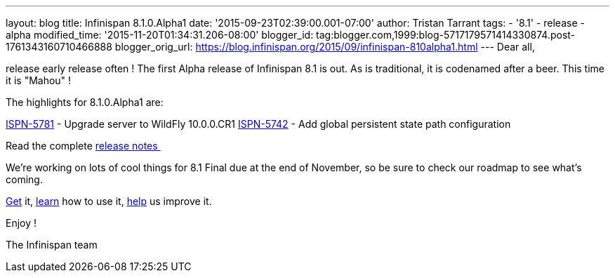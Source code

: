 ---
layout: blog
title: Infinispan 8.1.0.Alpha1
date: '2015-09-23T02:39:00.001-07:00'
author: Tristan Tarrant
tags:
- '8.1'
- release
- alpha
modified_time: '2015-11-20T01:34:31.206-08:00'
blogger_id: tag:blogger.com,1999:blog-5717179571414330874.post-1761343160710466888
blogger_orig_url: https://blog.infinispan.org/2015/09/infinispan-810alpha1.html
---
Dear all,

release early release often ! The first Alpha release of Infinispan 8.1
is out. As is traditional, it is codenamed after a beer. This time it is
"Mahou" !

The highlights for 8.1.0.Alpha1 are:

https://issues.jboss.org/browse/ISPN-5781[ISPN-5781] - Upgrade server to
WildFly 10.0.0.CR1
https://issues.jboss.org/browse/ISPN-5742[ISPN-5742] - Add global
persistent state path configuration

Read the complete
https://issues.jboss.org/secure/ReleaseNote.jspa?projectId=12310799&version=12328069[release
notes ]

We're working on lots of cool things for 8.1 Final due at the end of
November, so be sure to check our roadmap to see what's coming.

http://infinispan.org/download/[Get] it,
http://infinispan.org/tutorials/[learn] how to use it,
http://infinispan.org/getinvolved/[help] us improve it.

Enjoy !


The Infinispan team

